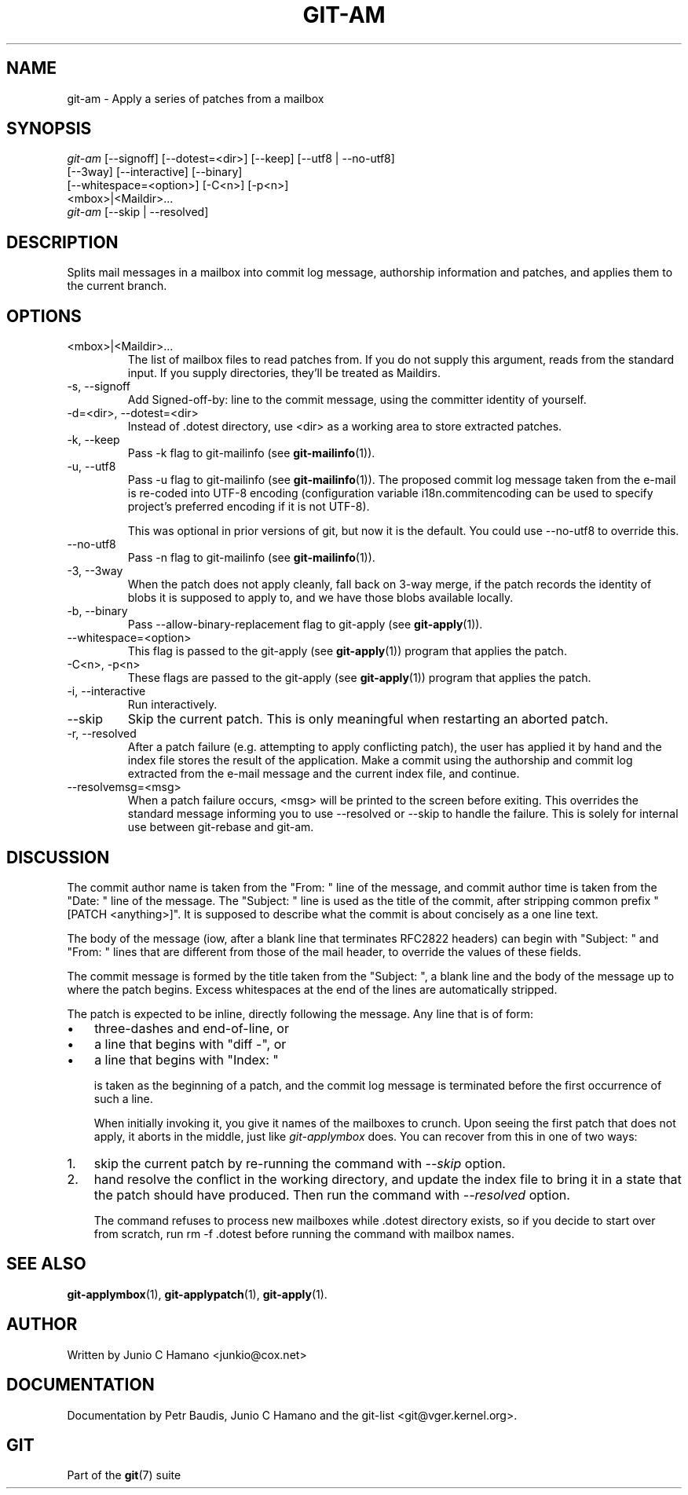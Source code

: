 .\" ** You probably do not want to edit this file directly **
.\" It was generated using the DocBook XSL Stylesheets (version 1.69.1).
.\" Instead of manually editing it, you probably should edit the DocBook XML
.\" source for it and then use the DocBook XSL Stylesheets to regenerate it.
.TH "GIT\-AM" "1" "06/02/2007" "Git 1.5.2.167.g4bc70" "Git Manual"
.\" disable hyphenation
.nh
.\" disable justification (adjust text to left margin only)
.ad l
.SH "NAME"
git\-am \- Apply a series of patches from a mailbox
.SH "SYNOPSIS"
.sp
.nf
\fIgit\-am\fR [\-\-signoff] [\-\-dotest=<dir>] [\-\-keep] [\-\-utf8 | \-\-no\-utf8]
         [\-\-3way] [\-\-interactive] [\-\-binary]
         [\-\-whitespace=<option>] [\-C<n>] [\-p<n>]
         <mbox>|<Maildir>\&...
\fIgit\-am\fR [\-\-skip | \-\-resolved]
.fi
.SH "DESCRIPTION"
Splits mail messages in a mailbox into commit log message, authorship information and patches, and applies them to the current branch.
.SH "OPTIONS"
.TP
<mbox>|<Maildir>\&...
The list of mailbox files to read patches from. If you do not supply this argument, reads from the standard input. If you supply directories, they'll be treated as Maildirs.
.TP
\-s, \-\-signoff
Add Signed\-off\-by: line to the commit message, using the committer identity of yourself.
.TP
\-d=<dir>, \-\-dotest=<dir>
Instead of .dotest directory, use <dir> as a working area to store extracted patches.
.TP
\-k, \-\-keep
Pass \-k flag to git\-mailinfo (see \fBgit\-mailinfo\fR(1)).
.TP
\-u, \-\-utf8
Pass \-u flag to git\-mailinfo (see \fBgit\-mailinfo\fR(1)). The proposed commit log message taken from the e\-mail is re\-coded into UTF\-8 encoding (configuration variable i18n.commitencoding can be used to specify project's preferred encoding if it is not UTF\-8).

This was optional in prior versions of git, but now it is the default. You could use \-\-no\-utf8 to override this.
.TP
\-\-no\-utf8
Pass \-n flag to git\-mailinfo (see \fBgit\-mailinfo\fR(1)).
.TP
\-3, \-\-3way
When the patch does not apply cleanly, fall back on 3\-way merge, if the patch records the identity of blobs it is supposed to apply to, and we have those blobs available locally.
.TP
\-b, \-\-binary
Pass \-\-allow\-binary\-replacement flag to git\-apply (see \fBgit\-apply\fR(1)).
.TP
\-\-whitespace=<option>
This flag is passed to the git\-apply (see \fBgit\-apply\fR(1)) program that applies the patch.
.TP
\-C<n>, \-p<n>
These flags are passed to the git\-apply (see \fBgit\-apply\fR(1)) program that applies the patch.
.TP
\-i, \-\-interactive
Run interactively.
.TP
\-\-skip
Skip the current patch. This is only meaningful when restarting an aborted patch.
.TP
\-r, \-\-resolved
After a patch failure (e.g. attempting to apply conflicting patch), the user has applied it by hand and the index file stores the result of the application. Make a commit using the authorship and commit log extracted from the e\-mail message and the current index file, and continue.
.TP
\-\-resolvemsg=<msg>
When a patch failure occurs, <msg> will be printed to the screen before exiting. This overrides the standard message informing you to use \-\-resolved or \-\-skip to handle the failure. This is solely for internal use between git\-rebase and git\-am.
.SH "DISCUSSION"
The commit author name is taken from the "From: " line of the message, and commit author time is taken from the "Date: " line of the message. The "Subject: " line is used as the title of the commit, after stripping common prefix "[PATCH <anything>]". It is supposed to describe what the commit is about concisely as a one line text.

The body of the message (iow, after a blank line that terminates RFC2822 headers) can begin with "Subject: " and "From: " lines that are different from those of the mail header, to override the values of these fields.

The commit message is formed by the title taken from the "Subject: ", a blank line and the body of the message up to where the patch begins. Excess whitespaces at the end of the lines are automatically stripped.

The patch is expected to be inline, directly following the message. Any line that is of form:
.TP 3
\(bu
three\-dashes and end\-of\-line, or
.TP
\(bu
a line that begins with "diff \-", or
.TP
\(bu
a line that begins with "Index: "

is taken as the beginning of a patch, and the commit log message is terminated before the first occurrence of such a line.

When initially invoking it, you give it names of the mailboxes to crunch. Upon seeing the first patch that does not apply, it aborts in the middle, just like \fIgit\-applymbox\fR does. You can recover from this in one of two ways:
.TP 3
1.
skip the current patch by re\-running the command with \fI\-\-skip\fR option.
.TP
2.
hand resolve the conflict in the working directory, and update the index file to bring it in a state that the patch should have produced. Then run the command with \fI\-\-resolved\fR option.

The command refuses to process new mailboxes while .dotest directory exists, so if you decide to start over from scratch, run rm \-f .dotest before running the command with mailbox names.
.SH "SEE ALSO"
\fBgit\-applymbox\fR(1), \fBgit\-applypatch\fR(1), \fBgit\-apply\fR(1).
.SH "AUTHOR"
Written by Junio C Hamano <junkio@cox.net>
.SH "DOCUMENTATION"
Documentation by Petr Baudis, Junio C Hamano and the git\-list <git@vger.kernel.org>.
.SH "GIT"
Part of the \fBgit\fR(7) suite

